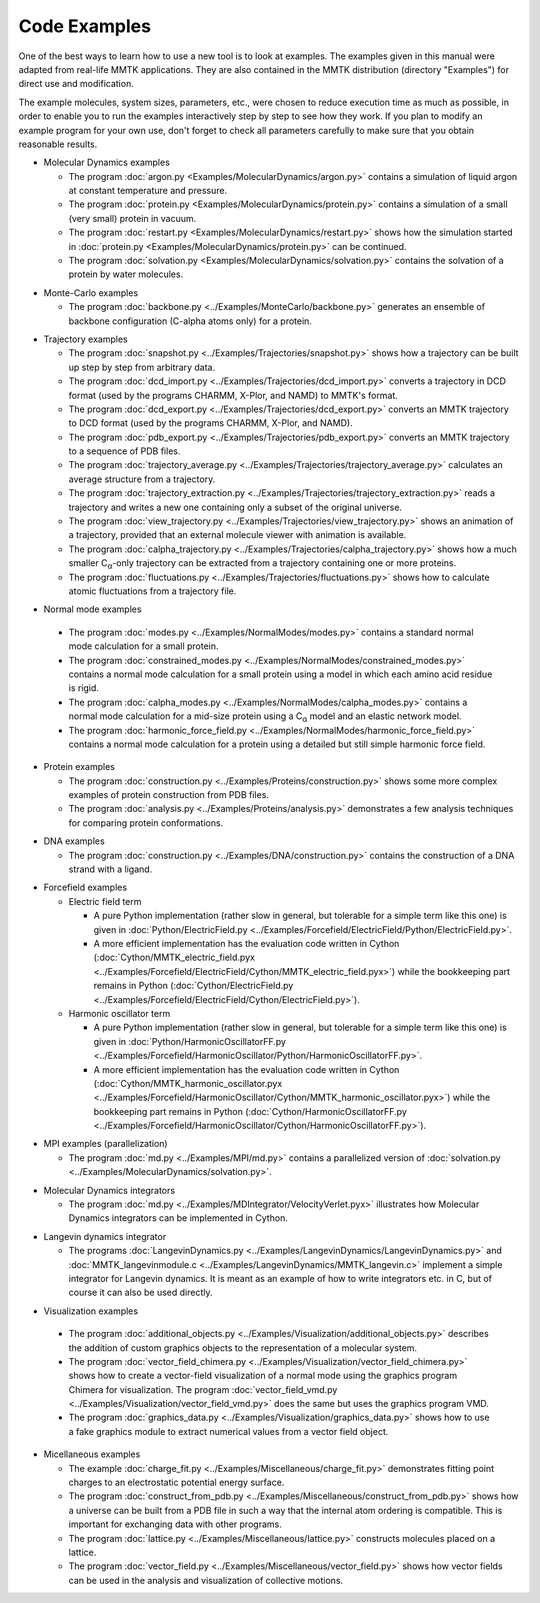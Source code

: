 .. _Examples:

.. |C_alpha| replace:: C\ :sub:`α`

Code Examples
#############

One of the best ways to learn how to use a new tool is to look at
examples. The examples given in this manual were adapted from
real-life MMTK applications. They are also contained in the
MMTK distribution (directory "Examples") for direct use and modification.

The example molecules, system sizes, parameters, etc.,
were chosen to reduce execution time as much as possible, in order to
enable you to run the examples interactively step by step to see how
they work. If you plan to modify an example program for your own use,
don't forget to check all parameters carefully to make sure that you
obtain reasonable results.


.. _Example-MolecularDynamics: 

- Molecular Dynamics examples

  - The program
    :doc:`argon.py <Examples/MolecularDynamics/argon.py>`
    contains a simulation of liquid argon at constant temperature and
    pressure.
  - The program
    :doc:`protein.py <Examples/MolecularDynamics/protein.py>`
    contains a simulation of a small (very small) protein in vacuum.
  - The program
    :doc:`restart.py <Examples/MolecularDynamics/restart.py>`
    shows how the simulation started in
    :doc:`protein.py <Examples/MolecularDynamics/protein.py>`
    can be continued.
  - The program
    :doc:`solvation.py <Examples/MolecularDynamics/solvation.py>`
    contains the solvation of a protein by water molecules.

.. _Example-MonteCarlo:

- Monte-Carlo examples

  - The program
    :doc:`backbone.py <../Examples/MonteCarlo/backbone.py>`
    generates an ensemble of backbone configuration (C-alpha atoms only)
    for a protein.

.. _Example-Trajectories:

- Trajectory examples

  - The program
    :doc:`snapshot.py <../Examples/Trajectories/snapshot.py>`
    shows how a trajectory can be built up step by step from arbitrary
    data.
  - The program
    :doc:`dcd_import.py <../Examples/Trajectories/dcd_import.py>`
    converts a trajectory in DCD format (used by the programs CHARMM,
    X-Plor, and NAMD) to MMTK's format.
  - The program
    :doc:`dcd_export.py <../Examples/Trajectories/dcd_export.py>`
    converts an MMTK trajectory to DCD format (used by the programs CHARMM,
    X-Plor, and NAMD).
  - The program
    :doc:`pdb_export.py <../Examples/Trajectories/pdb_export.py>`
    converts an MMTK trajectory to a sequence of PDB files.
  - The program
    :doc:`trajectory_average.py <../Examples/Trajectories/trajectory_average.py>`
    calculates an average structure from a trajectory.
  - The program
    :doc:`trajectory_extraction.py <../Examples/Trajectories/trajectory_extraction.py>`
    reads a trajectory and writes a new one containing only a subset of the
    original universe.
  - The program
    :doc:`view_trajectory.py <../Examples/Trajectories/view_trajectory.py>`
    shows an animation of a trajectory, provided that an external molecule
    viewer with animation is available.
  - The program
    :doc:`calpha_trajectory.py <../Examples/Trajectories/calpha_trajectory.py>`
    shows how a much smaller |C_alpha|-only trajectory can be extracted from
    a trajectory containing one or more proteins.
  - The program
    :doc:`fluctuations.py <../Examples/Trajectories/fluctuations.py>`
    shows how to calculate atomic fluctuations from a trajectory file.

.. _Example-NormalModes:

-  Normal mode examples

  - The program
    :doc:`modes.py <../Examples/NormalModes/modes.py>`
    contains a standard normal mode calculation for a small protein.
  - The program
    :doc:`constrained_modes.py <../Examples/NormalModes/constrained_modes.py>`
    contains a normal mode calculation for a small protein using a model
    in which each amino acid residue is rigid.
  - The program
    :doc:`calpha_modes.py <../Examples/NormalModes/calpha_modes.py>`
    contains a normal mode calculation for a mid-size protein using a
    |C_alpha| model and an elastic network model.
  - The program
    :doc:`harmonic_force_field.py <../Examples/NormalModes/harmonic_force_field.py>`
    contains a normal mode calculation for a protein using a detailed
    but still simple harmonic force field.

.. _Example-Proteins:

- Protein examples

  - The program
    :doc:`construction.py <../Examples/Proteins/construction.py>`
    shows some more complex examples of protein construction from PDB files.
  - The program
    :doc:`analysis.py <../Examples/Proteins/analysis.py>`
    demonstrates a few analysis techniques for comparing protein
    conformations.

.. _Example-DNA:

- DNA examples

  - The program
    :doc:`construction.py <../Examples/DNA/construction.py>`
    contains the construction of a DNA strand with a ligand.

.. _Example-Forcefield:

- Forcefield examples

  - Electric field term

    - A pure Python implementation (rather slow in general, but
      tolerable for a simple term like this one) is given in
      :doc:`Python/ElectricField.py <../Examples/Forcefield/ElectricField/Python/ElectricField.py>`.

    - A more efficient implementation has the evaluation code written
      in Cython (:doc:`Cython/MMTK_electric_field.pyx
      <../Examples/Forcefield/ElectricField/Cython/MMTK_electric_field.pyx>`)
      while the bookkeeping part remains in Python (:doc:`Cython/ElectricField.py <../Examples/Forcefield/ElectricField/Cython/ElectricField.py>`).

  - Harmonic oscillator term

    - A pure Python implementation (rather slow in general, but
      tolerable for a simple term like this one) is given in
      :doc:`Python/HarmonicOscillatorFF.py <../Examples/Forcefield/HarmonicOscillator/Python/HarmonicOscillatorFF.py>`.

    - A more efficient implementation has the evaluation code written
      in Cython (:doc:`Cython/MMTK_harmonic_oscillator.pyx
      <../Examples/Forcefield/HarmonicOscillator/Cython/MMTK_harmonic_oscillator.pyx>`)
      while the bookkeeping part remains in Python (:doc:`Cython/HarmonicOscillatorFF.py <../Examples/Forcefield/HarmonicOscillator/Cython/HarmonicOscillatorFF.py>`).

.. _Example-MPI:

- MPI examples (parallelization)

  - The program :doc:`md.py <../Examples/MPI/md.py>`
    contains a parallelized version of :doc:`solvation.py <../Examples/MolecularDynamics/solvation.py>`.

.. _Example-MDIntegrator:

- Molecular Dynamics integrators

  - The program :doc:`md.py <../Examples/MDIntegrator/VelocityVerlet.pyx>`
    illustrates how Molecular Dynamics integrators can be implemented
    in Cython.

.. _Example-LangevinDynamics:

- Langevin dynamics integrator

  - The programs 
    :doc:`LangevinDynamics.py <../Examples/LangevinDynamics/LangevinDynamics.py>`
    and :doc:`MMTK_langevinmodule.c <../Examples/LangevinDynamics/MMTK_langevin.c>`
    implement a simple integrator for Langevin dynamics. It is meant as an 
    example of how to write integrators etc. in C, 
    but of course it can also be used directly.

.. _Example-Visualization:

-  Visualization examples

  - The program 
    :doc:`additional_objects.py <../Examples/Visualization/additional_objects.py>`
    describes the addition of custom graphics objects to the representation
    of a molecular system.
  - The program 
    :doc:`vector_field_chimera.py <../Examples/Visualization/vector_field_chimera.py>`
    shows how to create a vector-field visualization of a normal mode using
    the graphics program Chimera for visualization. The program
    :doc:`vector_field_vmd.py <../Examples/Visualization/vector_field_vmd.py>`
    does the same but uses the graphics program VMD.
  - The program 
    :doc:`graphics_data.py <../Examples/Visualization/graphics_data.py>`
    shows how to use a fake graphics module to extract numerical values
    from a vector field object.

.. _Example-Miscellaneous:

- Micellaneous examples

  - The example
    :doc:`charge_fit.py <../Examples/Miscellaneous/charge_fit.py>`
    demonstrates fitting point charges to an electrostatic potential
    energy surface.
  - The program
    :doc:`construct_from_pdb.py <../Examples/Miscellaneous/construct_from_pdb.py>`
    shows how a universe can be built from a PDB file in such a way that
    the internal atom ordering is compatible. This is important for exchanging
    data with other programs.
  - The program
    :doc:`lattice.py <../Examples/Miscellaneous/lattice.py>`
    constructs molecules placed on a lattice.
  - The program
    :doc:`vector_field.py <../Examples/Miscellaneous/vector_field.py>`
    shows how vector fields can be used in the analysis and visualization
    of collective motions.
